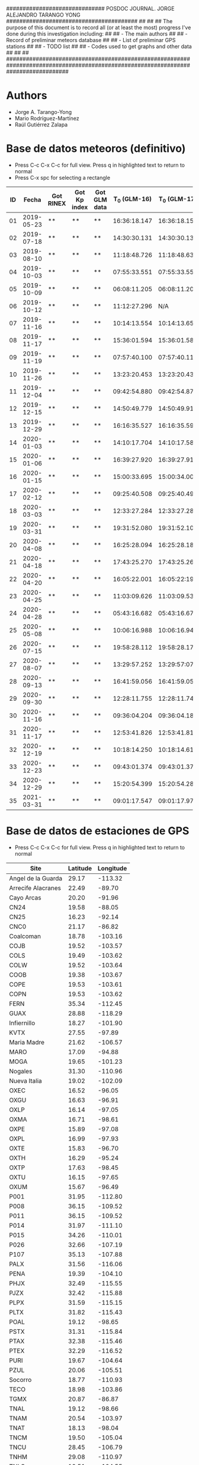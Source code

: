 ##############################        POSDOC JOURNAL. JORGE ALEJANDRO TARANGO YONG         ########################################
##                                                                                                                               ##
## The purpose of this document is to record all (or at least the most) progress I've done during this investigation including:  ##
## - The main authors                                                                                                            ##
## - Record of preliminar meteors database                                                                                       ##
## - List of preliminar GPS stations                                                                                             ##
## - TODO list                                                                                                                   ##
## - Codes used to get graphs and other data                                                                                     ##
##                                                                                                                               ##
###################################################################################################################################

* Authors
- Jorge A. Tarango-Yong
- Mario Rodríguez-Martínez
- Raúl Gutiérrez Zalapa

* Base de datos meteoros (definitivo)						
+ Press C-c C-x C-c for full view. Press q in highlighted text to return to normal
+ Press C-x spc for selecting a rectangle						
| ID |      Fecha | Got RINEX | Got Kp index | Got GLM data | T_0 (GLM-16) | T_0 (GLM-17) | dt (GLM-16) | dt (GLM-17) |    dt |   s_dt | Latitud (GLM-16) | Latitud (GLM-17) | Longitud (GLM-16) | Longitud (GLM-17) | Latitud | Longitud | sig_latitude | sig_lon |
|----+------------+-----------+--------------+--------------+--------------+--------------+-------------+-------------+-------+--------+------------------+------------------+-------------------+-------------------+---------+----------+--------------+---------|
| 01 | 2019-05-23 | **        | **           | **           | 16:36:18.147 | 16:36:18.155 |       0.197 |       0.197 | 0.197 | 0.0000 |             24.3 |             24.3 |            -102.2 |            -101.0 |   24.30 |  -101.60 |        0.000 |   0.849 |
| 02 | 2019-07-18 | **        | **           | **           | 14:30:30.131 | 14:30:30.131 |       0.058 |       0.058 | 0.058 | 0.0000 |             27.2 |             27.2 |            -103.7 |            -102.6 |   27.20 |  -103.15 |        0.000 |   0.778 |
| 03 | 2019-08-10 | **        | **           | **           | 11:18:48.726 | 11:18:48.632 |       0.145 |       0.252 | 0.199 | 0.0757 |             21.5 |             21.5 |            -103.1 |            -101.9 |   21.50 |  -102.50 |        0.000 |   0.849 |
| 04 | 2019-10-03 | **        | **           | **           | 07:55:33.551 | 07:55:33.550 |       0.085 |       0.127 | 0.106 | 0.0297 |             25.6 |             25.7 |             -96.8 |             -95.7 |   25.65 |   -96.25 |        0.071 |   0.778 |
| 05 | 2019-10-09 | **        | **           | **           | 06:08:11.205 | 06:08:11.206 |       0.108 |       0.097 | 0.103 | 0.0078 |             23.6 |             23.6 |            -112.1 |            -111.8 |   23.60 |  -111.95 |        0.000 |   0.212 |
| 06 | 2019-10-12 | **        | **           | **           | 11:12:27.296 |          N/A |       0.006 |         N/A | 0.006 | 0.0000 |             28.8 |              N/A |            -111.3 |               N/A |    28.8 |   -111.3 |        0.000 |   0.000 |
| 07 | 2019-11-16 | **        | **           | **           | 10:14:13.554 | 10:14:13.656 |       0.102 |       0.103 | 0.103 | 0.0007 |             29.2 |             29.2 |            -103.3 |            -102.0 |   29.20 |  -102.65 |        0.000 |   0.919 |
| 08 | 2019-11-17 | **        | **           | **           | 15:36:01.594 | 15:36:01.584 |       0.113 |       0.118 | 0.116 | 0.0035 |             31.7 |             31.7 |            -118.5 |            -116.9 |   31.70 |  -117.70 |        0.000 |   1.131 |
| 09 | 2019-11-19 | **        | **           | **           | 07:57:40.100 | 07:57:40.118 |       0.177 |       0.016 | 0.097 | 0.1138 |             20.0 |             20.0 |             -89.2 |             -87.6 |   20.00 |   -88.40 |        0.000 |   1.131 |
| 10 | 2019-11-26 | **        | **           | **           | 13:23:20.453 | 13:23:20.437 |       0.098 |       0.057 | 0.078 | 0.0290 |             23.9 |             23.9 |            -109.3 |            -108.1 |   23.90 |  -108.70 |        0.000 |   0.849 |
| 11 | 2019-12-04 | **        | **           | **           | 09:42:54.880 | 09:42:54.877 |       0.171 |       0.175 | 0.173 | 0.0028 |             31.5 |             31.5 |            -114.3 |            -113.0 |   31.50 |  -113.65 |        0.000 |   0.919 |
| 12 | 2019-12-15 | **        | **           | **           | 14:50:49.779 | 14:50:49.915 |       0.136 |       0.117 | 0.127 | 0.0134 |             27.7 |             27.7 |            -114.7 |            -113.5 |   27.70 |  -114.10 |        0.000 |   0.849 |
| 13 | 2019-12-29 | **        | **           | **           | 16:16:35.527 | 16:16:35.598 |       0.071 |       0.052 | 0.062 | 0.0134 |             29.6 |             29.6 |            -117.0 |            -115.7 |   29.60 |  -116.35 |        0.000 |   0.919 |
| 14 | 2020-01-03 | **        | **           | **           | 14:10:17.704 | 14:10:17.584 |       0.119 |       0.107 | 0.113 | 0.0085 |             30.2 |             30.2 |            -118.3 |            -117.0 |   30.20 |  -117.65 |        0.000 |   0.919 |
| 15 | 2020-01-06 | **        | **           | **           | 16:39:27.920 | 16:39:27.917 |       0.115 |       0.121 | 0.118 | 0.0042 |             31.4 |             31.4 |            -108.9 |            -107.5 |   31.40 |  -108.20 |        0.000 |   0.990 |
| 16 | 2020-01-15 | **        | **           | **           | 15:00:33.695 | 15:00:34.003 |       0.308 |       0.117 | 0.213 | 0.1351 |             19.4 |             19.5 |             -96.2 |             -94.9 |   19.45 |   -95.55 |        0.071 |   0.919 |
| 17 | 2020-02-12 | **        | **           | **           | 09:25:40.508 | 09:25:40.490 |       0.194 |       0.226 | 0.210 | 0.0226 |             18.9 |             18.9 |             -94.1 |             -92.9 |   18.90 |   -93.50 |        0.000 |   0.849 |
| 18 | 2020-03-03 | **        | **           | **           | 12:33:27.284 | 12:33:27.282 |       0.062 |       0.061 | 0.062 | 0.0007 |             18.2 |             18.3 |            -106.8 |            -105.9 |   18.25 |  -106.35 |        0.071 |   0.636 |
| 19 | 2020-03-31 | **        | **           | **           | 19:31:52.080 | 19:31:52.103 |       0.145 |       0.064 | 0.105 | 0.0573 |             28.5 |             28.4 |            -112.5 |            -111.6 |   28.45 |  -112.05 |        0.071 |   0.636 |
| 20 | 2020-04-08 | **        | **           | **           | 16:25:28.094 | 16:25:28.182 |       0.185 |       0.054 | 0.120 | 0.0926 |             26.1 |             26.1 |             -94.5 |             -93.3 |   26.10 |   -93.90 |        0.000 |   0.849 |
| 21 | 2020-04-18 | **        | **           | **           | 17:43:25.270 | 17:43:25.268 |       0.146 |       0.131 | 0.139 | 0.0106 |             29.0 |             29.0 |            -107.2 |            -105.9 |   29.00 |  -106.55 |        0.000 |   0.919 |
| 22 | 2020-04-20 | **        | **           | **           | 16:05:22.001 | 16:05:22:191 |       0.435 |       0.201 | 0.318 | 0.1655 |             28.1 |             28.2 |             -98.6 |             -97.1 |   28.15 |   -97.85 |        0.071 |   1.061 |
| 23 | 2020-04-25 | **        | **           | **           | 11:03:09.626 | 11:03:09.530 |       0.265 |       0.380 | 0.323 | 0.0813 |             32.1 |             32.2 |            -112.4 |            -110.8 |   32.15 |  -111.60 |        0.071 |   1.131 |
| 24 | 2020-04-28 | **        | **           | **           | 05:43:16.682 | 05:43:16.676 |       0.801 |       0.818 | 0.810 | 0.0120 |             19.9 |             19.9 |            -110.2 |            -110.0 |   19.90 |  -110.10 |        0.000 |   0.141 |
| 25 | 2020-05-08 | **        | **           | **           | 10:06:16.988 | 10:06:16.942 |       0.437 |       0.543 | 0.490 | 0.0750 |             21.6 |             21.6 |             -93.0 |             -91.8 |   21.60 |   -92.40 |        0.000 |   0.849 |
| 26 | 2020-07-15 | **        | **           | **           | 19:58:28.112 | 19:58:28.173 |       0.728 |       0.658 | 0.693 | 0.0495 |             24.0 |             24.0 |            -108.7 |            -108.0 |   24.00 |  -108.35 |        0.000 |   0.495 |
| 27 | 2020-08-07 | **        | **           | **           | 13:29:57.252 | 13:29:57:071 |       0.167 |       0.159 | 0.163 | 0.0057 |             28.8 |             28.8 |            -106.7 |            -105.4 |   28.80 |  -106.05 |        0.000 |   0.919 |
| 28 | 2020-09-13 | **        | **           | **           | 16:41:59.056 | 16:41:59.051 |       0.178 |       0.189 | 0.184 | 0.0078 |             28.4 |             28.5 |            -114.4 |            -113.1 |   28.45 |  -113.75 |        0.071 |   0.919 |
| 29 | 2020-09-30 | **        | **           | **           | 12:28:11.755 | 12:28:11.748 |       0.094 |       0.105 | 0.100 | 0.0078 |             24.9 |             24.9 |            -111.5 |            -110.3 |   24.90 |  -110.90 |        0.000 |   0.849 |
| 30 | 2020-11-16 | **        | **           | **           | 09:36:04.204 | 09:36:04.187 |       0.386 |       0.405 | 0.396 | 0.0134 |             20.3 |             20.3 |            -101.2 |             -99.9 |   20.30 |  -100.55 |        0.000 |   0.919 |
| 31 | 2020-11-17 | **        | **           | **           | 12:53:41.826 | 12:53:41.816 |       0.385 |       0.422 | 0.404 | 0.0262 |             23.0 |             23.0 |            -103.1 |            -101.8 |   23.00 |  -102.45 |        0.000 |   0.919 |
| 32 | 2020-12-19 | **        | **           | **           | 10:18:14.250 | 10:18:14.614 |       0.328 |       0.485 | 0.407 | 0.1110 |             21.9 |             22.0 |            -102.3 |            -100.9 |   21.95 |  -101.60 |        0.071 |   0.990 |
| 33 | 2020-12-23 | **        | **           | **           | 09:43:01.374 | 09:43:01.375 |       0.147 |       0.149 | 0.148 | 0.0014 |             25.8 |             25.7 |            -111.8 |            -110.7 |   25.75 |  -111.25 |        0.071 |   0.778 |
| 34 | 2020-12-29 | **        | **           | **           | 15:20:54.399 | 15:20:54.282 |       0.117 |       0.119 | 0.118 | 0.0014 |             16.8 |             16.8 |            -102.7 |            -101.7 |   16.80 |  -102.20 |        0.000 |   0.707 |
| 35 | 2021-03-31 | **        | **           | **           | 09:01:17.547 | 09:01:17.978 |       0.971 |       0.535 | 0.753 | 0.3083 |             20.1 |             20.2 |             -93.1 |             -92.8 |   20.15 |   -92.95 |        0.071 |   0.212 |
#+TBLFM: $10=vmean($8..$9);f3::$11=vsdev($8..$9);f4::$16=vmean($12..$13);f2::$17=vmean($14..$15);f2::$18=vsdev($12..$13);f3::$19=vsdev($14..$15);f3

* Base de datos de estaciones de GPS
+ Press C-c C-x C-c for full view. Press q in highlighted text to return to normal
| Site               | Latitude | Longitude |
|--------------------+----------+-----------|
| Angel de la Guarda |    29.17 |   -113.32 |
| Arrecife Alacranes |    22.49 |    -89.70 |
| Cayo Arcas         |    20.20 |    -91.96 |
| CN24               |    19.58 |    -88.05 |
| CN25               |    16.23 |    -92.14 |
| CNC0               |    21.17 |    -86.82 |
| Coalcoman          |    18.78 |   -103.16 |
| COJB               |    19.52 |   -103.57 |
| COLS               |    19.49 |   -103.62 |
| COLW               |    19.52 |   -103.64 |
| COOB               |    19.38 |   -103.67 |
| COPE               |    19.53 |   -103.61 |
| COPN               |    19.53 |   -103.62 |
| FERN               |    35.34 |   -112.45 |
| GUAX               |    28.88 |   -118.29 |
| Infiernillo        |    18.27 |   -101.90 |
| KVTX               |    27.55 |    -97.89 |
| Maria Madre        |    21.62 |   -106.57 |
| MARO               |    17.09 |    -94.88 |
| MOGA               |    19.65 |   -101.23 |
| Nogales            |    31.30 |   -110.96 |
| Nueva Italia       |    19.02 |   -102.09 |
| OXEC               |    16.52 |    -96.05 |
| OXGU               |    16.63 |    -96.91 |
| OXLP               |    16.14 |    -97.05 |
| OXMA               |    16.71 |    -98.61 |
| OXPE               |    15.89 |    -97.08 |
| OXPL               |    16.99 |    -97.93 |
| OXTE               |    15.83 |    -96.70 |
| OXTH               |    16.29 |    -95.24 |
| OXTP               |    17.63 |    -98.45 |
| OXTU               |    16.15 |    -97.65 |
| OXUM               |    15.67 |    -96.49 |
| P001               |    31.95 |   -112.80 |
| P008               |    36.15 |   -109.52 |
| P011               |    36.15 |   -109.52 |
| P014               |    31.97 |   -111.10 |
| P015               |    34.26 |   -110.01 |
| P026               |    32.66 |   -107.19 |
| P107               |    35.13 |   -107.88 |
| PALX               |    31.56 |   -116.06 |
| PENA               |    19.39 |   -104.10 |
| PHJX               |    32.49 |   -115.55 |
| PJZX               |    32.42 |   -115.88 |
| PLPX               |    31.59 |   -115.15 |
| PLTX               |    31.82 |   -115.43 |
| POAL               |    19.12 |    -98.65 |
| PSTX               |    31.31 |   -115.84 |
| PTAX               |    32.38 |   -115.46 |
| PTEX               |    32.29 |   -116.52 |
| PURI               |    19.67 |   -104.64 |
| PZUL               |    20.06 |   -105.51 |
| Socorro            |    18.77 |   -110.93 |
| TECO               |    18.98 |   -103.86 |
| TGMX               |    20.87 |    -86.87 |
| TNAL               |    19.12 |    -98.66 |
| TNAM               |    20.54 |   -103.97 |
| TNAT               |    18.13 |    -98.04 |
| TNCM               |    19.50 |   -105.04 |
| TNCU               |    28.45 |   -106.79 |
| TNHM               |    29.08 |   -110.97 |
| TNLC               |    19.51 |   -104.55 |
| TNMR               |    18.29 |   -103.35 |
| TNMS               |    20.53 |   -104.80 |
| TNMT               |    19.59 |   -104.27 |
| TNNX               |    17.41 |    -97.22 |
| TNPJ               |    15.70 |    -93.22 |
| TNPP               |    31.34 |   -113.63 |
| TNTB               |    25.61 |   -109.05 |
| TNTM               |    19.24 |   -104.79 |
| TNTS               |    27.85 |   -109.40 |
| UAGU               |    21.92 |   -102.31 |
| UCOC               |    18.91 |    -98.93 |
| UCOE               |    19.81 |   -101.69 |
| UCOL               |    19.12 |   -104.40 |
| UGEO               |    20.69 |   -103.35 |
| UIGF               |    19.33 |    -99.18 |
| UNPM               |    20.87 |    -86.87 |
| UJUR               |    20.70 |   -100.45 |
| USMX               |    29.82 |   -109.68 |
| UTAC               |    19.40 |    -99.20 |
| UTEO/SG21          |    19.74 |    -99.19 |
| UTON               |    19.03 |    -98.32 |
| UTUX               |    18.59 |    -95.07 |
| UXAL               |    19.52 |    -96.92 |
| UXUV               |    17.28 |    -94.15 |
| YESX               |    28.38 |   -108.92 |
| Zamora             |    19.99 |   -102.28 |

* TODO list 
  - [X] upload journal.org to github
  - [X] Obtain relevant statistical parameters and graphs
    - [X] Average duration of events (and std)
    - [X] dispersion of latitude and longitude
  - [-] Plot positions of events in a map
    - [X] Add ID numbers to events
    - [ ] More aestetic improvements
    - [X] Add to paper
  - [X] Update table in paper
  - [-] Work in presentation
    - [X] General structure
    - [X] Work in individual sections
      - [X] Introduction
      - [X] Database
      - [X] Preliminary results
      - [X] Future Work
    - [X] Table(s) with GPS stations
    - [-] TEC maps like Chelyabinsk paper
      - [X] Add title, labels and other improvements
      - [X] Deal with No data rows.
      - [ ] Download and process with GPS Gopi the remaining events
      - [X] Latitude vs time plots
      - [ ] Include previous and next day data
      - [X] Add start time to second panel
    - [X] Get Kp index data
      - [X] Code to plot Kp index for desired dates
      - [X] Obtain graphs for meteors sample
    - [X] Correct typos in meteors data
    - [ ] Work in wavelet transforms
      - [ ] Study paper
      - [ ] Adapt code to our work
    - [ ] Compute meteor trajectories with GLM data
      - [ ] Download GLM data
      - [ ] Plot trajectory into vTEC maps
	- [ ] Use stereo data. Use mean for position and standard deviation for error margins
    - [ ] Try solutions of the 2D wave equation in polar coordinates.
** DONE Documentos para ingreso al SNI
   - [ ] Publicaciones
   - [X] Documentación que pruebe que impartí clases en:
     - [X] Liceo
     - [X] ENES
* Codes
** Statistics of events parameters
+ Tangle with C-c C-v t
#+NAME: events_statistics
#+BEGIN_SRC python :eval no :tangle ./events_statistics.py

import numpy as np
from astropy.table import Table
import statistics as stats
import matplotlib.pyplot as plt

# Code goal: Extract basic statistics of events sample

# Step 1: Read data from table

tab_data = Table.read("meteors_database.tab", format="ascii")

duration = tab_data["dt"]
s_dur = tab_data["s_dt"]
lat = tab_data["Latitud"]
lon = tab_data["Longitud"]
s_lat = tab_data["sig_latitude"]
s_lon = tab_data["sig_lon"]

# Step 2: Obtain relevant statistics

## Mean duration

mean_duration = stats.mean(duration)
mean_s_lat = stats.mean(s_lat)
mean_s_lon = stats.mean(s_lon)

# Plot data in scatter plots or similar
plt.scatter(s_lon, s_lat, c="r")
plt.scatter(mean_s_lon, mean_s_lat, c="b")
plt.xlabel(r"$\sigma_{lon}$ (deg)")
plt.ylabel(r"$\sigma_{lat}$ (deg)")
plt.savefig("events_statistics.pdf")
#+END_SRC
** Plot Mexico map with events

#+NAME: plot_mex_map
#+BEGIN_SRC python :eval no :tangle ./plot_meteors.py

# Mexico map plotter
# The main idea of this program was taken from 
# https://towardsdatascience.com/mapping-with-matplotlib-pandas-geopandas-and-basemap-in-python-d11b57ab5dac
# By Ashwani Dhankhar 
# And the shape file for Mexico from CONABIO
# http://www.conabio.gob.mx/informacion/metadata/gis/destdv250k_2gw.xml?_xsl=/db/meadata/xsl/fgdc_html.xsl&_indent=no

import seaborn as sns
import numpy as np
import pandas as pd
import shapefile as shp
import matplotlib.pyplot as plt
from plotfullmap import plot_map
import argparse
from astropy.table import Table
import glob
import matplotlib.cm as cm


# set figure style
sns.set_style("whitegrid") 
sns.mpl.rc("figure", figsize=(10,6))

# Read shape file of Mexico map
sf = shp.Reader("map.shp")
plot_map(sf)


# Read meteors_database

f = Table.read("meteors_database.tab", format="ascii")

# plot positions plus uncertainties in the map

plt.errorbar(f["Longitud"], f["Latitud"], xerr=f["sig_lon"], yerr=f["sig_latitude"], fmt="bo", capsize=3)
# Offset of labels
x_off = [10, 10, 10, 10, 10, 10, 10, 10, 10, 10, 10, 10, 10, 10, 10, 10, 10, 10, 10, 10, -10, 10, 10, 10, 10, 10, 10, 10, 10, 10, 10, 10, 10, 10, 10]
y_off = [10, 10, -10, 10, -10, 10, 10, 10, 10, -10, 10, -10, 10, 10, 10, 10, -10, 10, 10, -10, 10, 10, 10, -10, 10, 10, 10, 10, 10, -10, 10, 10, 10, 10, 10]
for i in range(len(f["ID"])):
    plt.annotate(f["ID"][i], (f["Longitud"][i], f["Latitud"][i]), textcoords="offset points", color="w",
    xytext=(x_off[i], y_off[i]), ha="center", bbox=dict(boxstyle="round", pad=0.5, fc="b", alpha=0.7))
ax = plt.gca()
ax.set_aspect('equal', adjustable='box')

plt.savefig("meteors_map.pdf")

#+END_SRC
** Plot Mexico map with GPS stations
+ Use C-c ' to edit code 
#+NAME: plot_GPS_map
#+BEGIN_SRC python :eval no :tangle ./plot_stations.py
  # Mexico map plotter
  # The main idea of this program was taken from 
  # https://towardsdatascience.com/mapping-with-matplotlib-pandas-geopandas-and-basemap-in-python-d11b57ab5dac
  # By Ashwani Dhankhar 
  # And the shape file for Mexico from CONABIO
  # http://www.conabio.gob.mx/informacion/metadata/gis/destdv250k_2gw.xml?_xsl=/db/meadata/xsl/fgdc_html.xsl&_indent=no

  import seaborn as sns
  import numpy as np
  import pandas as pd
  import shapefile as shp
  import matplotlib.pyplot as plt
  from plotfullmap import plot_map
  import argparse
  from astropy.table import Table
  import glob
  import matplotlib.cm as cm

  # set figure style
  sns.set_style("whitegrid") 
  sns.mpl.rc("figure", figsize=(10,6))

  # Read shape file of Mexico map
  sf = shp.Reader("map.shp")
  plot_map(sf)

  # Read stations positions table

  stations_pos = Table.read("station_data.tab", format="ascii")

  # Plot stations positions

  plt.plot(stations_pos["Longitude"], stations_pos["Latitude"], "ro")
  for i in range(len(stations_pos["Site"])):
      plt.annotate(stations_pos["Site"][i], (stations_pos["Longitude"][i], stations_pos["Latitude"][i]),
		   textcoords="offset points", color="w", xytext=(5, 5), ha="center",
		   bbox=dict(boxstyle="round", pad=0.5, fc="b", alpha=0.7))

  ax = plt.gca()
  ax.set_aspect("equal", adjustable="box")
  plt.savefig("stations_map.pdf")
#+END_SRC
** Plot vTEC maps
+ Use C-c ' to edit code 
#+NAME: plot_vTEC_map
#+BEGIN_SRC python :eval no :tangle ./plot_vTEC.py

# Mexico map plotter
# The main idea of this program was taken from 
# https://towardsdatascience.com/mapping-with-matplotlib-pandas-geopandas-and-basemap-in-python-d11b57ab5dac
# By Ashwani Dhankhar 
# And the shape file for Mexico from CONABIO
# http://www.conabio.gob.mx/informacion/metadata/gis/destdv250k_2gw.xml?_xsl=/db/meadata/xsl/fgdc_html.xsl&_indent=no

import seaborn as sns
import numpy as np
import pandas as pd
import shapefile as shp
import matplotlib.pyplot as plt
from plotfullmap import plot_map
import argparse
from astropy.table import Table
import glob
import matplotlib.cm as cm
import matplotlib.colors as colors
from scipy.interpolate import interp1d
from midpoint import MidpointNormalize



parser = argparse.ArgumentParser(
    description=""" Choose a file to work""")


parser.add_argument('--date', type=str, default='2000-01-01',
			       help='Choose date. Format: yyyy-mm-dd')



cmd_args = parser.parse_args()
date = cmd_args.date


directory = "./data/"+date
p_directory = directory + "/previous/"
n_directory = directory+ "/next/"

# set figure style
sns.set_style("whitegrid") 
#sns.mpl.rc("figure", figsize=(10,6))

# Read shape file of Mexico map (deprecated)
#sf = shp.Reader("map.shp")
#plot_map(sf)


# Load RINEX capabilities

rinex_files = glob.glob(directory+"/*.Cmn")
std_files = glob.glob(directory+"/*.Std")
load_dirs = [open(rinex_files[i], "r") for i in range(len(rinex_files))]
load_std = [Table.read(std_files[i], format="ascii") for i in range(len(std_files))]

rinex_p = glob.glob(p_directory+"*.Cmn")
std_p = glob.glob(p_directory+"*.Std")
rinex_n = glob.glob(n_directory+"*.Cmn")
std_n = glob.glob(n_directory+"*.Std")

load_dir_p = [open(rinex_p[i], "r") for i in range(len(rinex_p))]
load_std_p = [Table.read(std_p[i], format="ascii") for i in range(len(std_p))]
load_dir_n = [open(rinex_n[i], "r") for i in range(len(rinex_n))]
load_std_n = [Table.read(std_n[i], format="ascii") for i in range(len(std_n))]

# Plot vTEC map
fig = plt.figure()
ax = fig.add_subplot(3, 2, 3, adjustable="box", aspect="equal")
ax1 = fig.add_subplot(3, 2, 4, adjustable="box")
axp = fig.add_subplot(3, 2, 1, adjustable="box", aspect="equal")
axp1 = fig.add_subplot(3, 2, 2, adjustable="box")
axn = fig.add_subplot(3, 2, 5, adjustable="box", aspect="equal")
axn1 = fig.add_subplot(3, 2, 6, adjustable="box")


# Load and plot event position and start time

load_meteor_pos = Table.read("meteors_database.tab", format="ascii")
meteor_mask = load_meteor_pos["Fecha"] == date
ax.plot(load_meteor_pos["Longitud"][meteor_mask], load_meteor_pos["Latitud"][meteor_mask], "mo")
#ax.annotate("Event", (load_meteor_pos["Longitud"][meteor_mask], load_meteor_pos["Latitud"][meteor_mask]),
#			textcoords="offset points", color="w", xytext=(10, 10), ha="center", bbox=dict(boxstyle="round", pad=0.5, fc="r", alpha=0.7))

t0_meteor_1 = load_meteor_pos["T_0 (GLM-16)"][meteor_mask]
t0_meteor_2 = load_meteor_pos["T_0 (GLM-17)"][meteor_mask]

if t0_meteor_1 == "N/A":
    t0_m1_h, t0_m1_m, t0_m1_s = (np.nan, np.nan, np.nan)
    t0_m2_h, t0_m2_m, t0_m2_s = t0_meteor_2[0].split(":")
elif t0_meteor_2 == "N/A":
    t0_m2_h, t0_m2_m, t0_m2_s = (np.nan, np.nan, np.nan)
    t0_m1_h, t0_m1_m, t0_m1_s = t0_meteor_1[0].split(":")
else: # convert start time from string to float (in hours)
    t0_m1_h, t0_m1_m, t0_m1_s = t0_meteor_1[0].split(":")
    t0_m2_h, t0_m2_m, t0_m2_s = t0_meteor_2[0].split(":")

t0_m1 = float(t0_m1_h) + float(t0_m1_m)/60. + float(t0_m1_s)/3600.
t0_m2 = float(t0_m2_h) + float(t0_m2_m)/60. + float(t0_m2_s)/3600.

# Load and plot RINEX data

for f, g, fp, gp, fn, gn in zip(load_dirs, load_std, load_dir_p, load_std_p, load_dir_n, load_std_n):
    header = f.readline()
    header_p = fp.readline()
    header_n = fn.readline()
    h1, h2 = header.split(",")
    station = h2.split("\\")[-1][0:4]
    blank = f.readline()
    blank = fp.readline()
    blank = fn.readline()
    s_coords = f.readline()
    s_coords_p = fp.readline()
    s_coords_n = fn.readline()
    s_latitude, s_longitude, s_altitude = s_coords.split()
    blank = f.readline()
    blank = fp.readline()
    blank = fn.readline()
    data  = f.readlines()
    data_p = fp.readlines()
    data_n = fn.readlines()
    obs_tab = Table.read(data, format="ascii")
    obs_tab_p = Table.read(data_p, format="ascii")
    obs_tab_n = Table.read(data_n, format="ascii")
    std_time = g["col1"]
    std_time_p = gp["col1"]
    std_time_n = gn["col1"]
    std_TEC = g["col2"]
    std_TEC_p = gp["col2"]
    std_TEC_n = gn["col2"]
    for i in range(len(obs_tab["Vtec"])): # Replace "-" into NaN since there is no data
        if obs_tab["Vtec"][i] == "-":
            obs_tab["Vtec"][i] = np.nan
    for i in range(len(obs_tab_p["Vtec"])):
        if obs_tab_p["Vtec"][i] == "-":
            obs_tab_p["Vtec"][i] = np.nan
    for i in range(len(obs_tab_n["Vtec"])):
        if obs_tab_n["Vtec"][i] == "-":
            obs_tab_n["Vtec"][i] = np.nan

    for i in range(len(std_TEC)):
        if std_TEC[i] == "-":
            std_TEC[i]=np.nan
    for i in range(len(std_TEC_p)):
        if std_TEC_p[i] == "-":
            std_TEC_p[i]=np.nan
    for i in range(len(std_TEC_n)):
        if std_TEC_n[i] == "-":
            std_TEC_n[i]=np.nan

    mean_TEC_int = interp1d(std_time, std_TEC)
    mean_TEC_int_p = interp1d(std_time_p, std_TEC_p)
    mean_TEC_int_n = interp1d(std_time_n, std_TEC_p)
    cmn_time = obs_tab["Time"]
    cmn_time_p = obs_tab_p["Time"]
    cmn_time_n = obs_tab_n["Time"]
    mask = cmn_time < 0
    mask_p = cmn_time_p < 0
    mask_n = cmn_time_n < 0
    cmn_time[mask] = cmn_time[mask] + 24.
    cmn_time_p[mask_p] = cmn_time_p[mask_p] + 24.0
    cmn_time_n[mask_n] = cmn_time_n[mask_n] + 24.0
    mask2 = cmn_time < max(std_time)
    mask2_p = cmn_time_p < max(std_time_p)
    mask2_n = cmn_time_n < max(std_time_n)
    dTEC = obs_tab["Vtec"][mask2] - mean_TEC_int(cmn_time[mask2])
    dTEC_p = obs_tab_p["Vtec"][mask2_p] - mean_TEC_int_p(cmn_time_p[mask2_p])
    dTEC_n = obs_tab_n["Vtec"][mask2_n] - mean_TEC_int_n(cmn_time_n[mask2_n])
    norm = MidpointNormalize(midpoint=0)
#    ax.plot(float(s_longitude)-360, float(s_latitude), "r*")
#    ax.text(float(s_longitude)-360+3, float(s_latitude), station.upper(), c="w",
#			bbox=dict(boxstyle='round', pad=0.5, fc='blue', alpha=0.3))
    im=ax.scatter(obs_tab["Lon"][mask2]-360, obs_tab["Lat"][mask2], s=1, c=dTEC, cmap="viridis",alpha=0.6, norm=norm)
    im1=ax1.scatter(cmn_time[mask2], obs_tab["Lat"][mask2], s=1, c=dTEC, cmap="viridis", alpha=0.6, norm=norm)
    im_p = axp.scatter(obs_tab_p["Lon"][mask2_p]-360, obs_tab_p["Lat"][mask2_p], s=1, c=dTEC_p, cmap="viridis", alpha=0.6, norm=norm)
    im1_p = axp1.scatter(cmn_time_p[mask2_p], obs_tab_p["Lat"][mask2_p], s=1, c=dTEC_p, cmap="viridis", alpha=0.6, norm=norm)
    im_n = axn.scatter(obs_tab_n["Lon"][mask2_n]-360, obs_tab_n["Lat"][mask2_n], s=1, c=dTEC_n, cmap="viridis", alpha=0.6, norm=norm)
    im1_n = axn1.scatter(cmn_time_n[mask2_n], obs_tab_n["Lat"][mask2_n], s=1, c=dTEC_n, cmap="viridis", alpha=0.6, norm=norm)


# Plot bolide trajectory

GLM16_file = open(directory+"/GLM/GLM-16-data.csv")
GLM17_file = open(directory+"/GLM/GLM-17-data.csv")

for i in range(10): # skip unneeded data
    GLM16_file.readline()
    GLM17_file.readline()

GLM16_data = GLM16_file.readlines()
GLM17_data = GLM17_file.readlines()
GLM16_table = Table.read(GLM16_data, format="ascii")
GLM17_table = Table.read(GLM17_data, format="ascii")

f1_longitude, f1_latitude = GLM16_table["longitude"], GLM16_table["latitude"]
f2_longitude, f2_latitude = GLM17_table["longitude"], GLM17_table["latitude"]


fit_coord1 = np.polyfit(f1_longitude, f1_latitude, 1)#nomial.Polynomial.fit(f1_longitude, f1_latitude, 1)
fit_coord2 = np.polyfit(f2_longitude, f2_latitude, 1)# polynomial.Polynomial.fit(f2_longitude, f2_latitude, 1)

xfit1 = np.linspace(51*f1_longitude[0]-50*f1_longitude[-1], f1_longitude[-1])
xfit2 = np.linspace(51*f2_longitude[0]-50*f2_longitude[-1], f2_longitude[-1])
yfit1 = f1_latitude[-1] + fit_coord1[0]*(xfit1-f1_longitude[-1])
yfit2 = f2_latitude[-1] + fit_coord2[0]*(xfit2-f2_longitude[-1])
#xfit1, yfit1 = fit_coord1.linspace()
#xfit2, yfit2 = fit_coord2.linspace()
x_trajectory, y_trajectory = 0.5*(xfit1+xfit2), 0.5*(yfit1+yfit2)
ax.plot(x_trajectory, y_trajectory, "k", lw=2)
ax.plot(xfit1, yfit1, "r--")
ax.plot(xfit2, yfit2, "r--")

# Show the interval of time the event started

ax1.axvline(x=t0_m1, ls="--", c="k")
ax1.axvline(x=t0_m2, ls="--", c="k")
ax1.axvspan(min((t0_m1, t0_m2)), max((t0_m1, t0_m2)), alpha=0.5, color="red")


# Plot settings

#ax = plt.gca()
#ax.set_aspect('equal', adjustable='box')
#plt.legend()
cbar = fig.colorbar(im, ax=ax)
cbar_p = fig.colorbar(im_p, ax=axp)
cbar_n = fig.colorbar(im_n, ax=axn)
cbar.set_label("Delta vTEC (TECU)")
cbar_p.set_label("Delta vTEC (TECU)")
cbar_n.set_label("Delta vTEC (TECU)")
cbar1 = fig.colorbar(im1, ax=ax1)
cbar1_p = fig.colorbar(im1_p, ax=axp1)
cbar1_n = fig.colorbar(im1_n, ax=axn1)
cbar1.set_label("Delta vTEC (TECU)")
cbar1_p.set_label("Delta vTEC (TECU)")
cbar1_n.set_label("Delta vTEC (TECU)")
out_dir = "./vTEC-maps/"
axn.set_xlabel("Longitude (deg)")
ax.set_ylabel("Latitude (deg)")
axp.set_ylabel("Latitude (deg)")
axn.set_ylabel("Latitude (deg)")
axn1.set_xlabel("Time (UT)")
plt.suptitle(date+" vTEC map")
ax1.set_ylabel("Latitude (deg)")
axp1.set_ylabel("Latitude (deg)")
axn1.set_ylabel("Latitude (deg)")
axp.title.set_text("A. Previous day")
ax.title.set_text("B. Event date")
axn.title.set_text("C. Next day")
fig.tight_layout()
fig.set_size_inches(18, 12)
plt.savefig(out_dir+date+"-vTEC_map.pdf")

#+END_SRC
** Kp index
+ Use C-c ' to edit code 
#+NAME: Kp_index
#+BEGIN_SRC python :eval no :tangle ./Kp-index.py

  import numpy as np
  import matplotlib.pyplot as plt
  import argparse

  # Get and plot planetary K index for a determined set of dates

  parser = argparse.ArgumentParser(
	description=""" Choose a file to work""")


  parser.add_argument('--date', type=str, default='2000-01-01',
			help='Choose date. Format: yyyy-mm-dd')

  parser.add_argument('--datep', type=str, default='2000-01-01',
			help='Choose date. Format: yyyy-mm-dd')

  parser.add_argument('--datepp', type=str, default='2000-01-01',
			help='Choose date. Format: yyyy-mm-dd')


  parser.add_argument("--ftpfile", type=str, default="Q4", 
		      help="choose the file with the corresponding Kp index data")


  #Capture data from command line

  cmd_args = parser.parse_args()
  date = cmd_args.date
  datep = cmd_args.datep # Previous day to impact date
  datepp = cmd_args.datepp # 2 days before impact date
  year = date.split("-")[0]
  ftpfile = year+cmd_args.ftpfile+"_DGD.txt"

  # Read and load data from Kp index text file

  f = open(ftpfile, "r")

  ## Skip first 12 rows

  f.readline()
  f.readline()
  f.readline()
  f.readline()
  f.readline()
  f.readline()
  f.readline()
  f.readline()
  f.readline()
  f.readline()
  f.readline()
  f.readline()

  ## Load data

  raw_data = f.readlines()

  # Select desired dates from the whole data

  kp = []

  for d in raw_data:
      k_date = d.split()[0:3]
      kdate = k_date[0]+"-"+ k_date[1]+"-"+k_date[2]
      if((kdate==date)|(kdate==datep)|(kdate==datepp)):
	 kp.append(d.split()[-8:])


  # Reshape array to be unidimensional

  Kp = np.array(kp).reshape(24,)

  # Convert array elements from strings to integers

  Kp = [int(k) for k in Kp]

  # Start plotting. The output will be a bar graph

  ## Set x coords

  x = np.arange(len(Kp))

  ## Plot bar graph
  bar = plt.bar(x, Kp, width=0.5)

  ## Set graph limits
  plt.xlim(-0.5, 24)
  plt.ylim(0, 9)

  ## Set ticks in both axis

  plt.xticks([0, 7.5, 15.5], [datepp, datep, date])
  plt.yticks(np.arange(10))

  ## Set vertical lines at the beginning of each day (00:00 UTC)

  plt.axvline(x=7.5, ls="--", c="k")
  plt.axvline(x=15.5, ls="--", c="k")


  ## Set different color to bars according to Kp index value

  for i in range(24):
      if Kp[i]==4:
	 bar[i].set_color("y")
      elif Kp[i] > 4:
	 bar[i].set_color("r")
      else:
	 bar[i].set_color("g")

  ## Set label to axis and graph title

  plt.ylabel("Kp Index")
  plt.title("Estimated Planetary K Index (3 hours data). Begin {} UTC".format(datepp))

  # Save graph

  plt.savefig("./Kp index/"+date+" Kp index.pdf")

#+END_SRC
